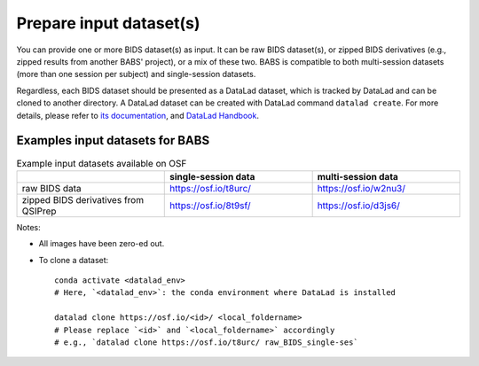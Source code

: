 Prepare input dataset(s)
==============================
You can provide one or more BIDS dataset(s) as input. It can be raw BIDS dataset(s), or zipped BIDS derivatives (e.g., zipped results from another BABS' project), or a mix of these two. BABS is compatible to both multi-session datasets (more than one session per subject) and single-session datasets.

Regardless, each BIDS dataset should be presented as a DataLad dataset, which is tracked by DataLad and can be cloned to another directory. A DataLad dataset can be created with DataLad command ``datalad create``. For more details, please refer to `its documentation <http://docs.datalad.org/en/stable/generated/man/datalad-create.html>`_, and `DataLad Handbook <https://handbook.datalad.org/en/latest/basics/101-101-create.html>`__.


Examples input datasets for BABS
----------------------------------
.. list-table:: Example input datasets available on OSF
   :widths: 25 25 25
   :header-rows: 1

   * -
     - single-session data
     - multi-session data
   * - raw BIDS data
     - https://osf.io/t8urc/
     - https://osf.io/w2nu3/
   * - zipped BIDS derivatives from QSIPrep
     - https://osf.io/8t9sf/
     - https://osf.io/d3js6/


Notes:

* All images have been zero-ed out.
* To clone a dataset::

    conda activate <datalad_env>
    # Here, `<datalad_env>`: the conda environment where DataLad is installed

    datalad clone https://osf.io/<id>/ <local_foldername>
    # Please replace `<id>` and `<local_foldername>` accordingly
    # e.g., `datalad clone https://osf.io/t8urc/ raw_BIDS_single-ses`
